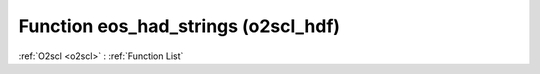 Function eos_had_strings (o2scl_hdf)
====================================

:ref:`O2scl <o2scl>` : :ref:`Function List`

.. doxygenfunction:: o2scl_hdf::eos_had_strings
